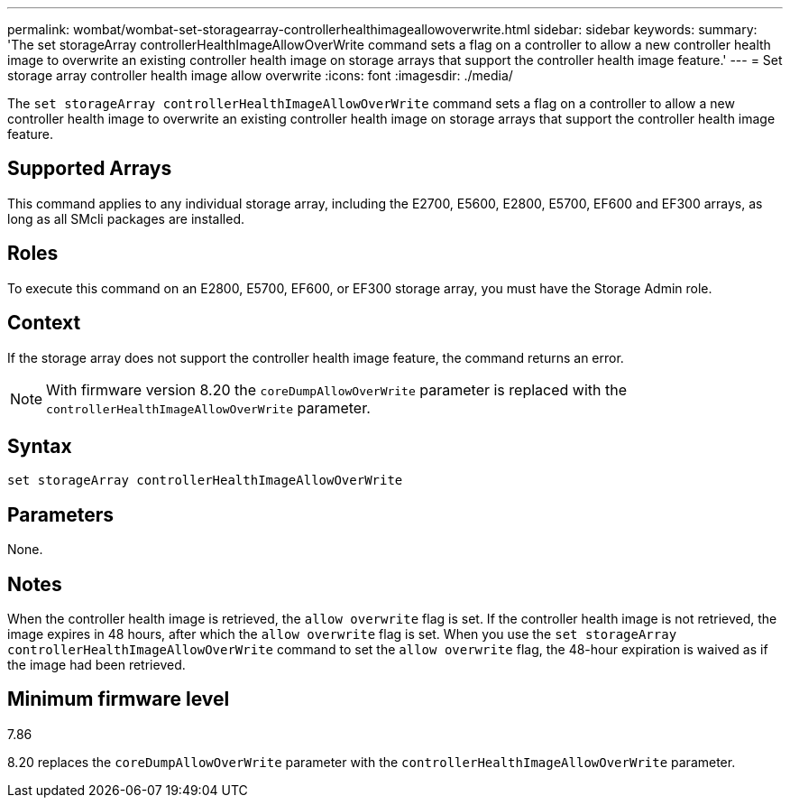 ---
permalink: wombat/wombat-set-storagearray-controllerhealthimageallowoverwrite.html
sidebar: sidebar
keywords: 
summary: 'The set storageArray controllerHealthImageAllowOverWrite command sets a flag on a controller to allow a new controller health image to overwrite an existing controller health image on storage arrays that support the controller health image feature.'
---
= Set storage array controller health image allow overwrite
:icons: font
:imagesdir: ./media/

[.lead]
The `set storageArray controllerHealthImageAllowOverWrite` command sets a flag on a controller to allow a new controller health image to overwrite an existing controller health image on storage arrays that support the controller health image feature.

== Supported Arrays

This command applies to any individual storage array, including the E2700, E5600, E2800, E5700, EF600 and EF300 arrays, as long as all SMcli packages are installed.

== Roles

To execute this command on an E2800, E5700, EF600, or EF300 storage array, you must have the Storage Admin role.

== Context

If the storage array does not support the controller health image feature, the command returns an error.

[NOTE]
====
With firmware version 8.20 the `coreDumpAllowOverWrite` parameter is replaced with the `controllerHealthImageAllowOverWrite` parameter.
====

== Syntax

----
set storageArray controllerHealthImageAllowOverWrite
----

== Parameters

None.

== Notes

When the controller health image is retrieved, the `allow overwrite` flag is set. If the controller health image is not retrieved, the image expires in 48 hours, after which the `allow overwrite` flag is set. When you use the `set storageArray controllerHealthImageAllowOverWrite` command to set the `allow overwrite` flag, the 48-hour expiration is waived as if the image had been retrieved.

== Minimum firmware level

7.86

8.20 replaces the `coreDumpAllowOverWrite` parameter with the `controllerHealthImageAllowOverWrite` parameter.
